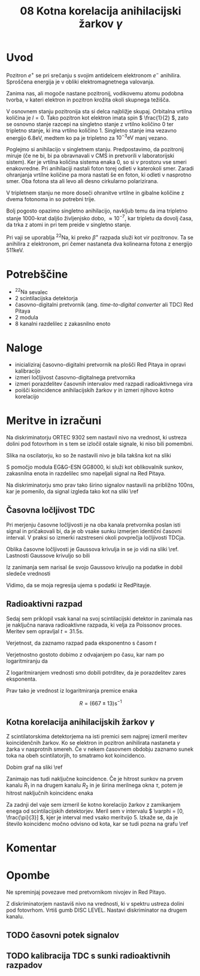 #+title: 08 Kotna korelacija anihilacijski žarkov \( \gamma \)
#+startup: entitiespretty nil

* Uvod

Pozitron \( e^+ \) se pri srečanju s svojim antidelcem elektronom \( e^- \) anihilira. Sproščena energija je v obliki elektromagnetnega valovanja.

Zanima nas, ali mogoče nastane pozitronij, vodikovemu atomu podobna tvorba, v kateri elektron in pozitron krožita okoli skupnega težišča.

V osnovnem stanju pozitronija sta si delca najbližje skupaj. Orbitalna vrtilna količina je \( l = 0 \). Tako pozitron kot elektron imata spin \( \frac{1}{2} \), zato se osnovno stanje razcepi na singletno stanje z vrtilno količino \( 0 \) ter tripletno stanje, ki ima vrtilno količino \( 1 \). Singletno stanje ima vezavno energijo \( 6.8 \mathrm{eV} \), medtem ko pa je tripletno za  \( 10^{-3} \mathrm{eV} \) manj vezano.

Poglejmo si anihilacijo v singletnem stanju. Predpostavimo, da pozitronij miruje (če ne bi, bi pa obravnavali v CMS in pretvorili v laboratorijski sistem). Ker je vrtilna količina sistema enaka 0, so si v prostoru vse smeri enakovredne. Pri anihilaciji nastali foton torej odleti v katerokoli smer. Zaradi ohranjanja vrtilne količine pa mora nastati še en foton, ki odleti v nasprotno smer. Oba fotona sta ali levo ali desno cirkularno polarizirana.

V tripletnem stanju ne more doseči ohranitve vrtilne in gibalne količine z dvema fotonoma in so potrebni trije.

Bolj pogosto opazimo singletno anihilacijo, navkljub temu da ima tripletno stanje 1000-krat daljšo življenjsko dobo, \( \approx 10^{-7} \), kar tripletu da dovolj časa, da trka z atomi in pri tem preide v singletno stanje.

Pri vaji se uporablja \( ^{22} \mathrm{Na} \), ki preko \( \beta^+ \) razpada služi kot vir pozitronov. Ta se anihilira z elektronom, pri čemer nastaneta dva kolinearna fotona z energijo \( 511 \mathrm{keV} \).
* Potrebščine

- \( ^{22} \mathrm{Na} \) sevalec
- 2 scintilacijska detektorja
- časovno-digitalni pretvornik (ang. /time-to-digital converter/ ali TDC) Red Pitaya
- 2 modula
- 8 kanalni razdelilec z zakasnilno enoto

* Naloge

- inicializiraj časovno-digitalni pretvornik na plošči Red Pitaya in opravi kalibracijo
- izmeri ločljivost časovno-digitalnega pretvornika
- izmeri porazdelitev časovnih intervalov med razpadi radioaktivnega vira
- poišči koincidence anihilacijskih žarkov \( \gamma \) in izmeri njihovo kotno korelacijo
* Meritve in izračuni

Na diskriminatorju ORTEC 9302 sem nastavil nivo na vrednost, ki ustreza dolini pod fotovrhom in s tem se izločil ostale signale, ki niso bili pomembni.

Slika na oscilatorju, ko so že nastavili nivo je bila takšna kot na sliki \ref{}

[[file:figures/casovni_potek.png]]

S pomočjo modula EG&G-ESN GG8000, ki služi kot oblikovalnik sunkov, zakasnilna enota in razdelilec smo napeljali signal na Red Pitaya.

Na diskriminatorju smo prav tako širino signalov nastavili na približno \(  100 \mathrm{ns} \), kar je pomenilo, da signal izgleda tako kot na sliki \ref

[[file:figures/pripravljen_signal.png]]
** Časovna ločljivost TDC

Pri merjenju časovne ločljivosti je na oba kanala pretvornika poslan isti signal in pričakovali bi, da je ob vsake sunku izmerjen identični časovni interval. V praksi so izmerki razstreseni okoli povprečja ločljivosti TDCja.

Oblika časovne ločljivosti je Gaussova krivulja in se jo vidi na sliki \ref. Lastnosti Gaussove krivuljo so bili

\begin{align*}
x_{0RP} &= 4.59 \mathrm{ps} \\
\sigma_{RP} &= 20 \mathrm{ps}
\end{align*}

Iz zanimanja sem narisal še svojo Gaussovo krivuljo na podatke in dobil sledeče vrednosti

\begin{align*}
x_{0fit} &= (2.6 \pm 0.7) \mathrm{ps} \\
\sigma_{fit} &= (19.6 \pm 0.7) \mathrm{ps}
\end{align*}

Vidimo, da se moja regresija ujema s podatki iz RedPitayje.

[[file:figures/casovna_locljivost.png]]
** Radioaktivni razpad

Sedaj sem priklopil vsak kanal na svoj scintilacijski detektor in zanimala nas je naključna narava radioaktivne razpada, ki velja za Poissonov proces. Meritev sem opravljal \(  t = 31.5 \mathrm{s} \).

Verjetnost, da zaznamo razpad pada eksponentno s časom \(  t \)

\begin{equation}
\label{eq:1}
p = 1 - e^{-Rt}
\end{equation}

[[file:figures/radio_razpad.png]]

Verjetnostno gostoto dobimo z odvajanjem po času, kar nam po logaritmiranju da

\begin{equation}
\label{eq:2}
\ln \left( \frac{\mathrm{d} p}{\mathrm{dt}} \right) = \ln R - Rt
\end{equation}

[[file:figures/log_radio_razpad.png]]

Z logaritmiranjem vrednosti smo dobili potrditev, da je porazdelitev zares eksponenta.

Prav tako je vrednost iz logaritmiranja premice enaka

\[ R = (667 \pm 13) \mathrm{s}^{-1}
\]

** Kotna korelacija anihilacijskih žarkov \(  \gamma \)

Z scintilatorskima detektorjema na isti premici sem najprej izmeril meritev koincidenčnih žarkov. Ko se elektron in pozitron anihilirata nastaneta \(  \gamma \) žarka v nasprotnih smereh. Če v nekem časovnem obdobju zaznamo sunek toka na obeh scintilatorjih, to smatramo kot koincidenco.

Dobim graf na sliki \ref

[[file:figures/koincidencni_vrh.png]]

Zanimajo nas tudi naključne koincidence. Če je hitrost sunkov na prvem kanalu \(  R_1 \) in na drugem kanalu \(  R_2 \) in je širina merilnega okna \(  \tau \), potem je hitrost naključnih koincidenc enaka

\begin{equation}
\label{eq:3}
R_{12} = \tau R_1 R_2
\end{equation}

[[file:figures/nakljucne_koincidence.png]]

Za zadnji del vaje sem izmeril še kotno korelacijo žarkov z zamikanjem enega od scintilacijskih detektorjev. Meril sem v intervalu \(  \varphi = [0, \frac{\pi}{3}] \), kjer je interval med vsako meritvijo 5. Izkaže se, da je število koincidenc močno odvisno od kota, kar se tudi pozna na grafu \ref

[[file:figures/koincidence_kot.png]]
* Komentar


* Opombe

Ne spreminjaj povezave med pretvornikom nivojev in Red Pitayo.

Z diskriminatorjem nastaviš nivo na vrednosti, ki v spektru ustreza dolini pod fotovrhom. Vrtiš gumb DISC LEVEL. Nastavi diskriminator na drugem kanalu.

** TODO časovni potek signalov
** TODO kalibracija TDC s sunki radioaktivnih razpadov
